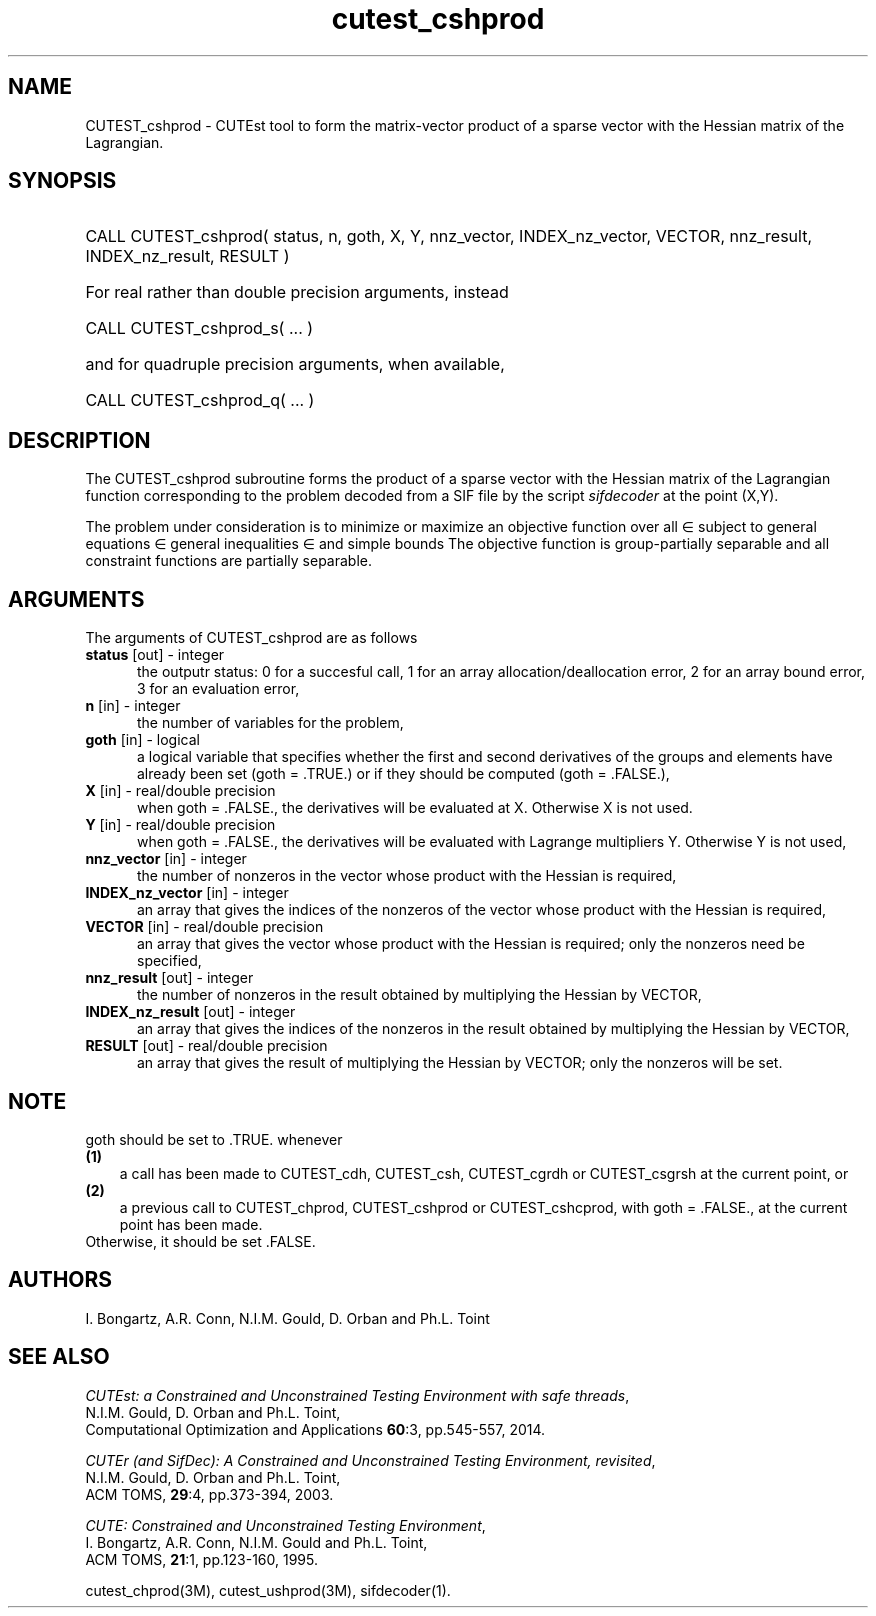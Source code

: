 '\" e  @(#)cutest_cshprod v1.2 09/2014;
.TH cutest_cshprod 3M "5 Sep 2014" "CUTEst user documentation" "CUTEst user documentation"
.SH NAME
CUTEST_cshprod \- CUTEst tool to form the matrix-vector product of a
sparse vector with the Hessian matrix of the Lagrangian.
.SH SYNOPSIS
.HP 1i
CALL CUTEST_cshprod( status, n, goth, X, Y,
nnz_vector, INDEX_nz_vector, VECTOR,
nnz_result, INDEX_nz_result, RESULT )

.HP 1i
For real rather than double precision arguments, instead

.HP 1i
CALL CUTEST_cshprod_s( ... )

.HP 1i
and for quadruple precision arguments, when available,

.HP 1i
CALL CUTEST_cshprod_q( ... )

.SH DESCRIPTION
The CUTEST_cshprod subroutine forms the product of a sparse vector with the
Hessian matrix of the Lagrangian function
.EQ
l(x,y) = f(x) + y sup T c(x)
.EN
corresponding to the problem decoded from a SIF file by the script
\fIsifdecoder\fP at the point
.EQ
(x,y) =
.EN
(X,Y).

The problem under consideration
is to minimize or maximize an objective function
.EQ
f(x)
.EN
over all
.EQ
x
.EN
\(mo
.EQ
R sup n
.EN
subject to
general equations
.EQ
c sub i (x) ~=~ 0,
.EN
.EQ
~(i
.EN
\(mo
.EQ
{ 1 ,..., m sub E } ),
.EN
general inequalities
.EQ
c sub i sup l ~<=~ c sub i (x) ~<=~ c sub i sup u,
.EN
.EQ
~(i
.EN
\(mo
.EQ
{ m sub E + 1 ,..., m }),
.EN
and simple bounds
.EQ
x sup l ~<=~ x ~<=~ x sup u.
.EN
The objective function is group-partially separable
and all constraint functions are partially separable.
.LP
.SH ARGUMENTS
The arguments of CUTEST_cshprod are as follows
.TP 5
.B status \fP[out] - integer
the outputr status: 0 for a succesful call, 1 for an array
allocation/deallocation error, 2 for an array bound error,
3 for an evaluation error,
.TP
.B n \fP[in] - integer
the number of variables for the problem,
.TP
.B goth \fP[in] - logical
a logical variable that specifies whether the first and second derivatives of
the groups and elements have already been set (goth = .TRUE.) or if
they should be computed (goth = .FALSE.),
.TP
.B X \fP[in] - real/double precision
when goth = .FALSE., the derivatives will be evaluated at X. Otherwise
X is not used.
.TP
.B Y \fP[in] - real/double precision
when goth = .FALSE., the derivatives will be evaluated with Lagrange
multipliers Y. Otherwise Y is not used,
.TP
.B nnz_vector \fP[in] - integer
the number of nonzeros in the vector whose product with the Hessian
is required,
.TP
.B INDEX_nz_vector \fP[in] - integer
an array that gives the indices of the nonzeros of the vector whose
product with the Hessian is required,
.TP
.B VECTOR \fP[in] - real/double precision
an array that gives the vector whose product with the Hessian is
required; only the nonzeros need be specified,
.TP
.B nnz_result \fP[out] - integer
the number of nonzeros in the result obtained by multiplying the Hessian
by VECTOR,
.TP
.B INDEX_nz_result \fP[out] - integer
an array that gives the indices of the nonzeros in the result obtained by
multiplying the Hessian by VECTOR,
.TP
.B RESULT \fP[out] - real/double precision
an array that gives the result of multiplying the Hessian by VECTOR;
only the nonzeros will be set.
.LP
.SH NOTE
goth should be set to .TRUE. whenever
.TP 3
.B (1)\fP
a call has been made to  CUTEST_cdh, CUTEST_csh, CUTEST_cgrdh or CUTEST_csgrsh
at the current point, or
.TP
.B (2)\fP
a previous call to CUTEST_chprod, CUTEST_cshprod or
CUTEST_cshcprod, with goth = .FALSE., at the current point has been made.
.TP
.B \fPOtherwise, it should be set .FALSE.
.LP
.SH AUTHORS
I. Bongartz, A.R. Conn, N.I.M. Gould, D. Orban and Ph.L. Toint
.SH "SEE ALSO"
\fICUTEst: a Constrained and Unconstrained Testing
Environment with safe threads\fP,
   N.I.M. Gould, D. Orban and Ph.L. Toint,
   Computational Optimization and Applications \fB60\fP:3, pp.545-557, 2014.

\fICUTEr (and SifDec): A Constrained and Unconstrained Testing
Environment, revisited\fP,
   N.I.M. Gould, D. Orban and Ph.L. Toint,
   ACM TOMS, \fB29\fP:4, pp.373-394, 2003.

\fICUTE: Constrained and Unconstrained Testing Environment\fP,
   I. Bongartz, A.R. Conn, N.I.M. Gould and Ph.L. Toint,
   ACM TOMS, \fB21\fP:1, pp.123-160, 1995.

cutest_chprod(3M), cutest_ushprod(3M), sifdecoder(1).
